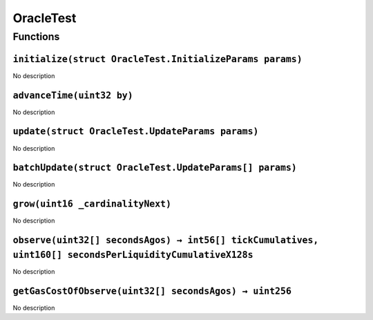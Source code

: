 OracleTest
==========

Functions
---------

``initialize(struct OracleTest.InitializeParams params)``
~~~~~~~~~~~~~~~~~~~~~~~~~~~~~~~~~~~~~~~~~~~~~~~~~~~~~~~~~

No description

``advanceTime(uint32 by)``
~~~~~~~~~~~~~~~~~~~~~~~~~~

No description

``update(struct OracleTest.UpdateParams params)``
~~~~~~~~~~~~~~~~~~~~~~~~~~~~~~~~~~~~~~~~~~~~~~~~~

No description

``batchUpdate(struct OracleTest.UpdateParams[] params)``
~~~~~~~~~~~~~~~~~~~~~~~~~~~~~~~~~~~~~~~~~~~~~~~~~~~~~~~~

No description

``grow(uint16 _cardinalityNext)``
~~~~~~~~~~~~~~~~~~~~~~~~~~~~~~~~~

No description

``observe(uint32[] secondsAgos) → int56[] tickCumulatives, uint160[] secondsPerLiquidityCumulativeX128s``
~~~~~~~~~~~~~~~~~~~~~~~~~~~~~~~~~~~~~~~~~~~~~~~~~~~~~~~~~~~~~~~~~~~~~~~~~~~~~~~~~~~~~~~~~~~~~~~~~~~~~~~~~

No description

``getGasCostOfObserve(uint32[] secondsAgos) → uint256``
~~~~~~~~~~~~~~~~~~~~~~~~~~~~~~~~~~~~~~~~~~~~~~~~~~~~~~~

No description
